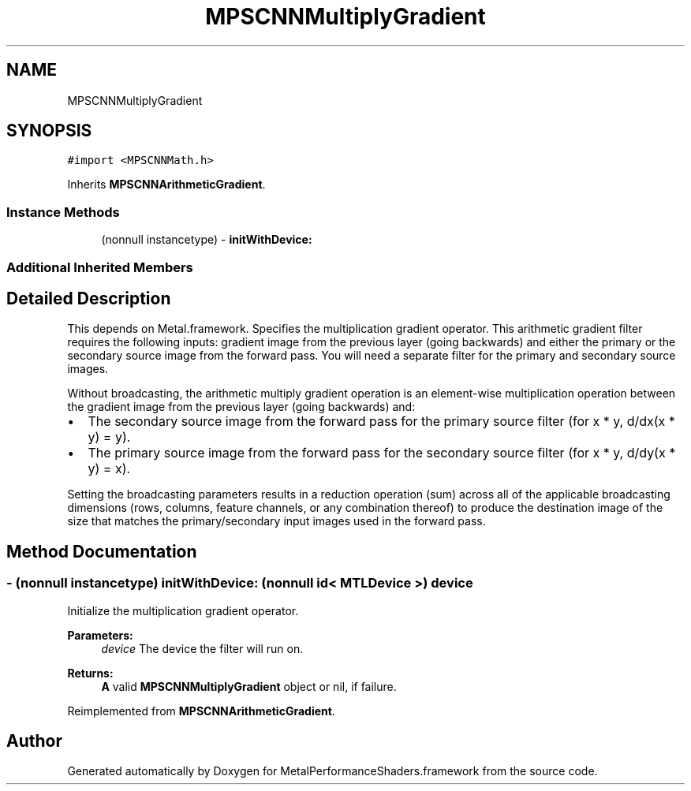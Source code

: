 .TH "MPSCNNMultiplyGradient" 3 "Thu Feb 8 2018" "Version MetalPerformanceShaders-100" "MetalPerformanceShaders.framework" \" -*- nroff -*-
.ad l
.nh
.SH NAME
MPSCNNMultiplyGradient
.SH SYNOPSIS
.br
.PP
.PP
\fC#import <MPSCNNMath\&.h>\fP
.PP
Inherits \fBMPSCNNArithmeticGradient\fP\&.
.SS "Instance Methods"

.in +1c
.ti -1c
.RI "(nonnull instancetype) \- \fBinitWithDevice:\fP"
.br
.in -1c
.SS "Additional Inherited Members"
.SH "Detailed Description"
.PP 
This depends on Metal\&.framework\&.  Specifies the multiplication gradient operator\&. This arithmetic gradient filter requires the following inputs: gradient image from the previous layer (going backwards) and either the primary or the secondary source image from the forward pass\&. You will need a separate filter for the primary and secondary source images\&.
.PP
Without broadcasting, the arithmetic multiply gradient operation is an element-wise multiplication operation between the gradient image from the previous layer (going backwards) and:
.IP "\(bu" 2
The secondary source image from the forward pass for the primary source filter (for x * y, d/dx(x * y) = y)\&.
.IP "\(bu" 2
The primary source image from the forward pass for the secondary source filter (for x * y, d/dy(x * y) = x)\&.
.PP
.PP
Setting the broadcasting parameters results in a reduction operation (sum) across all of the applicable broadcasting dimensions (rows, columns, feature channels, or any combination thereof) to produce the destination image of the size that matches the primary/secondary input images used in the forward pass\&. 
.SH "Method Documentation"
.PP 
.SS "\- (nonnull instancetype) initWithDevice: (nonnull id< MTLDevice >) device"
Initialize the multiplication gradient operator\&. 
.PP
\fBParameters:\fP
.RS 4
\fIdevice\fP The device the filter will run on\&. 
.RE
.PP
\fBReturns:\fP
.RS 4
\fBA\fP valid \fBMPSCNNMultiplyGradient\fP object or nil, if failure\&. 
.RE
.PP

.PP
Reimplemented from \fBMPSCNNArithmeticGradient\fP\&.

.SH "Author"
.PP 
Generated automatically by Doxygen for MetalPerformanceShaders\&.framework from the source code\&.
